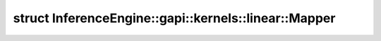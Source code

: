 .. index:: pair: struct; InferenceEngine::gapi::kernels::linear::Mapper
.. _doxid-struct_inference_engine_1_1gapi_1_1kernels_1_1linear_1_1_mapper:

struct InferenceEngine::gapi::kernels::linear::Mapper
=====================================================






.. ref-code-block:: cpp
	:class: doxyrest-overview-code-block

	
	struct Mapper
	{
		// typedefs
	
		typedef short :target:`alpha_type<doxid-struct_inference_engine_1_1gapi_1_1kernels_1_1linear_1_1_mapper_1a7977287d9ce4e4eb7c1d8a6e01faf766>`;
		typedef short :target:`index_type<doxid-struct_inference_engine_1_1gapi_1_1kernels_1_1linear_1_1_mapper_1a1cccb36f9d4b504a0520f740564f574f>`;
		typedef :ref:`MapperUnit<doxid-struct_inference_engine_1_1gapi_1_1kernels_1_1_mapper_unit>`<short, short> :target:`Unit<doxid-struct_inference_engine_1_1gapi_1_1kernels_1_1linear_1_1_mapper_1a498b1d63d699c402072da708e1ba7388>`;

		// fields
	
		static constexpr static const int :target:`unity<doxid-struct_inference_engine_1_1gapi_1_1kernels_1_1linear_1_1_mapper_1a0a343b5495b909157032cf687346c1a1>` = :ref:`ONE<doxid-namespace_inference_engine_1_1gapi_1_1kernels_1a60e5b210f13f69a13c4d16e73286234f>`;

		// methods
	
		static :ref:`Unit<doxid-struct_inference_engine_1_1gapi_1_1kernels_1_1linear_1_1_mapper_1a498b1d63d699c402072da708e1ba7388>` :target:`map<doxid-struct_inference_engine_1_1gapi_1_1kernels_1_1linear_1_1_mapper_1a5d97c5bf1f9c4f5a93438a64e445b566>`(double ratio, int start, int max, int outCoord);
	};

